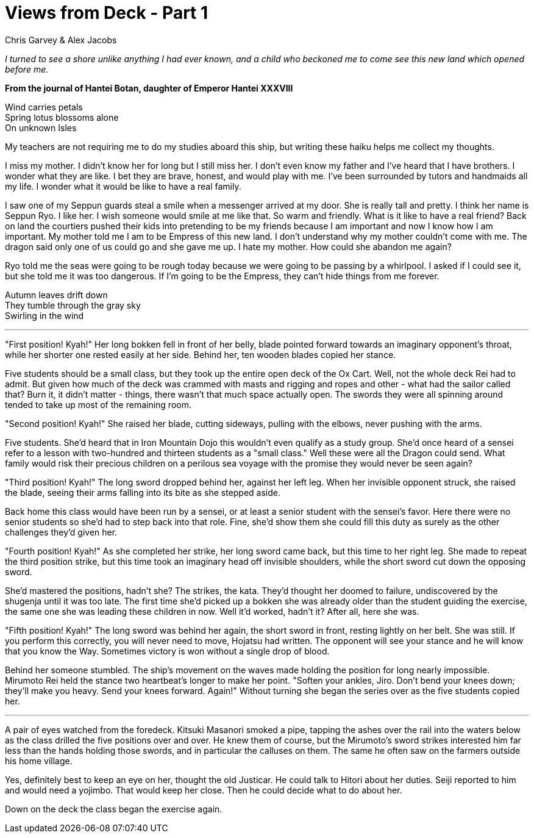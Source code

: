:doctype: book
:icons: font
:page-background-image: image:background_neutral.jpg[fit=fill,pdfwidth=100%]

= Views from Deck - Part 1
Chris Garvey & Alex Jacobs

_I turned to see a shore unlike anything I had ever known, and a child who beckoned me to come see this new land which opened before me._

*From the journal of Hantei Botan, daughter of Emperor Hantei XXXVIII*

[.text-center]
Wind carries petals +
Spring lotus blossoms alone +
On unknown Isles

My teachers are not requiring me to do my studies aboard this ship, but writing these haiku helps me collect my thoughts.

I miss my mother. I didn't know her for long but I still miss her. I don't even know my father and I've heard that I have brothers. I wonder what they are like. I bet they are brave, honest, and would play with me. I've been surrounded by tutors and handmaids all my life. I wonder what it would be like to have a real family.

I saw one of my Seppun guards steal a smile when a messenger arrived at my door. She is really tall and pretty. I think her name is Seppun Ryo. I like her. I wish someone would smile at me like that. So warm and friendly. What is it like to have a real friend? Back on land the courtiers pushed their kids into pretending to be my friends because I am important and now I know how I am important. My mother told me I am to be Empress of this new land. I don't understand why my mother couldn't come with me. The dragon said only one of us could go and she gave me up. I hate my mother. How could she abandon me again?

Ryo told me the seas were going to be rough today because we were going to be passing by a whirlpool. I asked if I could see it, but she told me it was too dangerous. If I'm going to be the Empress, they can't hide things from me forever.

[.text-center]
Autumn leaves drift down +
They tumble through the gray sky +
Swirling in the wind

'''

"First position! Kyah!" Her long bokken fell in front of her belly, blade pointed forward towards an imaginary opponent's throat, while her shorter one rested easily at her side. Behind her, ten wooden blades copied her stance.

Five students should be a small class, but they took up the entire open deck of the Ox Cart. Well, not the whole deck Rei had to admit. But given how much of the deck was crammed with masts and rigging and ropes and other - what had the sailor called that? Burn it, it didn't matter - things, there wasn't that much space actually open. The swords they were all spinning around tended to take up most of the remaining room.

"Second position! Kyah!" She raised her blade, cutting sideways, pulling with the elbows, never pushing with the arms.

Five students. She'd heard that in Iron Mountain Dojo this wouldn't even qualify as a study group. She'd once heard of a sensei refer to a lesson with two-hundred and thirteen students as a "small class." Well these were all the Dragon could send. What family would risk their precious children on a perilous sea voyage with the promise they would never be seen again?

"Third position! Kyah!" The long sword dropped behind her, against her left leg. When her invisible opponent struck, she raised the blade, seeing their arms falling into its bite as she stepped aside.

Back home this class would have been run by a sensei, or at least a senior student with the sensei's favor. Here there were no senior students so she'd had to step back into that role. Fine, she'd show them she could fill this duty as surely as the other challenges they'd given her.

<<<

"Fourth position! Kyah!" As she completed her strike, her long sword came back, but this time to her right leg. She made to repeat the third position strike, but this time took an imaginary head off invisible shoulders, while the short sword cut down the opposing sword.

She'd mastered the positions, hadn't she? The strikes, the kata. They'd thought her doomed to failure, undiscovered by the shugenja until it was too late. The first time she'd picked up a bokken she was already older than the student guiding the exercise, the same one she was leading these children in now. Well it'd worked, hadn't it? After all, here she was.

"Fifth position! Kyah!" The long sword was behind her again, the short sword in front, resting lightly on her belt. She was still. If you perform this correctly, you will never need to move, Hojatsu had written. The opponent will see your stance and he will know that you know the Way. Sometimes victory is won without a single drop of blood.

Behind her someone stumbled. The ship's movement on the waves made holding the position for long nearly impossible. Mirumoto Rei held the stance two heartbeat's longer to make her point. "Soften your ankles, Jiro. Don't bend your knees down; they'll make you heavy. Send your knees forward. Again!" Without turning she began the series over as the five students copied her.

'''

A pair of eyes watched from the foredeck. Kitsuki Masanori smoked a pipe, tapping the ashes over the rail into the waters below as the class drilled the five positions over and over. He knew them of course, but the Mirumoto's sword strikes interested him far less than the hands holding those swords, and in particular the calluses on them. The same he often saw on the farmers outside his home village.

Yes, definitely best to keep an eye on her, thought the old Justicar. He could talk to Hitori about her duties. Seiji reported to him and would need a yojimbo. That would keep her close. Then he could decide what to do about her.

Down on the deck the class began the exercise again.
